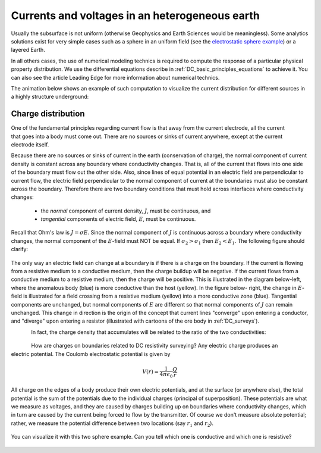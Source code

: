 .. _DC_basic_principles_heterogeneous_earth:

Currents and voltages in an heterogeneous earth
***********************************************

Usually the subsurface is not uniform (otherwise Geophysics and Earth Sciences would be meaningless).
Some analytics solutions exist for very simple cases such as a sphere in an uniform field (see the `electrostatic sphere example`_) or a layered Earth.

.. _electrostatic sphere example: http://mybinder.org/repo/ubcgif/em_examples/notebooks/notebooks/maxwell2_dc/ElectrostaticSphere_example.ipynb

In all others cases, the use of numerical modeling technics is required to compute the response of
a particular physical property distribution. We use the differential equations describe in :ref:`DC_basic_principles_equations` to achieve it. You can also see the article Leading Edge for more information
about numerical technics.

The animation below shows an example of such computation to visualize the current distribution for different sources in a highly structure underground: 

 .. raw:: html
    :file: ../images/Mt_Isa_Current_Anim.html

Charge distribution
===================


.. figure:: ../images/sig1_sig0.gif
	:align: right
	:scale: 100 %

One of the fundamental principles regarding current flow is that away from the
current electrode, all the current that goes into a body must come out. There
are no sources or sinks of current anywhere, except at the current electrode
itself.

Because there are no sources or sinks of current in the earth (conservation of
charge), the normal component of current density is constant across any
boundary where conductivity changes. That is, all of the current that flows
into one side of the boundary must flow out the other side. Also, since lines
of equal potential in an electric field are perpendicular to current flow, the
electric field perpendicular to the normal component of current at the
boundaries must also be constant across the boundary. Therefore there are two
boundary conditions that must hold across interfaces where conductivity
changes:

	- the *normal* component of current density, :math:`J`, must be continuous, and
	- *tangential* components of electric field, :math:`E`, must be continuous.

Recall that Ohm's law is :math:`J = \sigma E`. Since the normal component of
:math:`J` is continuous across a boundary where conductivity changes, the normal
component of the :math:`E`-field must NOT be equal. If :math:`\sigma_2 >
\sigma_1` then :math:`E_2 < E_1`. The following figure should clarify:


.. figure:: ../images/sigma_E_relation.gif
	:align: center
	:scale: 120 %

The only way an electric field can change at a boundary is if there is a
charge on the boundary. If the current is flowing from a resistive medium to a
conductive medium, then the charge buildup will be negative. If the current
flows from a conductive medium to a resistive medium, then the charge will be
positive. This is illustrated in the diagram below-left, where the anomalous
body (blue) is more conductive than the host (yellow). In the figure below-
right, the change in :math:`E`-field is illustrated for a field crossing from a
resistive medium (yellow) into a more conductive zone (blue). Tangential
components are unchanged, but normal components of :math:`E` are different so
that normal components of :math:`J` can remain unchanged. This change in
direction is the origin of the concept that current lines "converge" upon
entering a conductor, and "diverge" upon entering a resistor (illustrated with
cartoons of the ore body in :ref:`DC_surveys`).


.. figure:: ../images/conductive_body.gif
	:align: left
	:scale: 135 %

.. figure:: ../images/E_field.gif
	:figclass: center
	:align: left
	:scale: 120 %


In fact, the charge density that accumulates will be related to the ratio of the two conductivities:


.. figure:: ../images/conductivity_ratio.gif
	:align: center
	:scale: 100 %

.. figure:: ../images/Q_r_vector.gif
	:align: right
	:scale: 100 %

How are charges on boundaries related to DC resistivity surveying? Any electric charge produces an electric potential. The Coulomb electrostatic potential is given by

.. math::
		V(r) = \frac{1}{4 \pi \epsilon_0} \frac{Q}{r}

All charge on the edges of a body produce their own electric potentials, and
at the surface (or anywhere else), the total potential is the sum of the
potentials due to the individual charges (principal of superposition). These
potentials are what we measure as voltages, and they are caused by charges
building up on boundaries where conductivity changes, which in turn are caused
by the current being forced to flow by the transmitter. Of course we don't
measure absolute potential; rather, we measure the potential difference
between two locations (say :math:`r_1` and :math:`r_2`).

.. figure:: ../images/potential_difference.gif
	:align: center
	:scale: 1

You can visualize it with this two sphere example. Can you tell which one is conductive and which one is resistive?

 .. raw:: html
    :file: ../images/TwoSphere_Current_Anim.html

